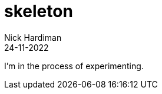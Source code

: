 = skeleton
Nick Hardiman 
:source-highlighter: highlight.js
:revdate: 24-11-2022

I'm in the process of experimenting.

